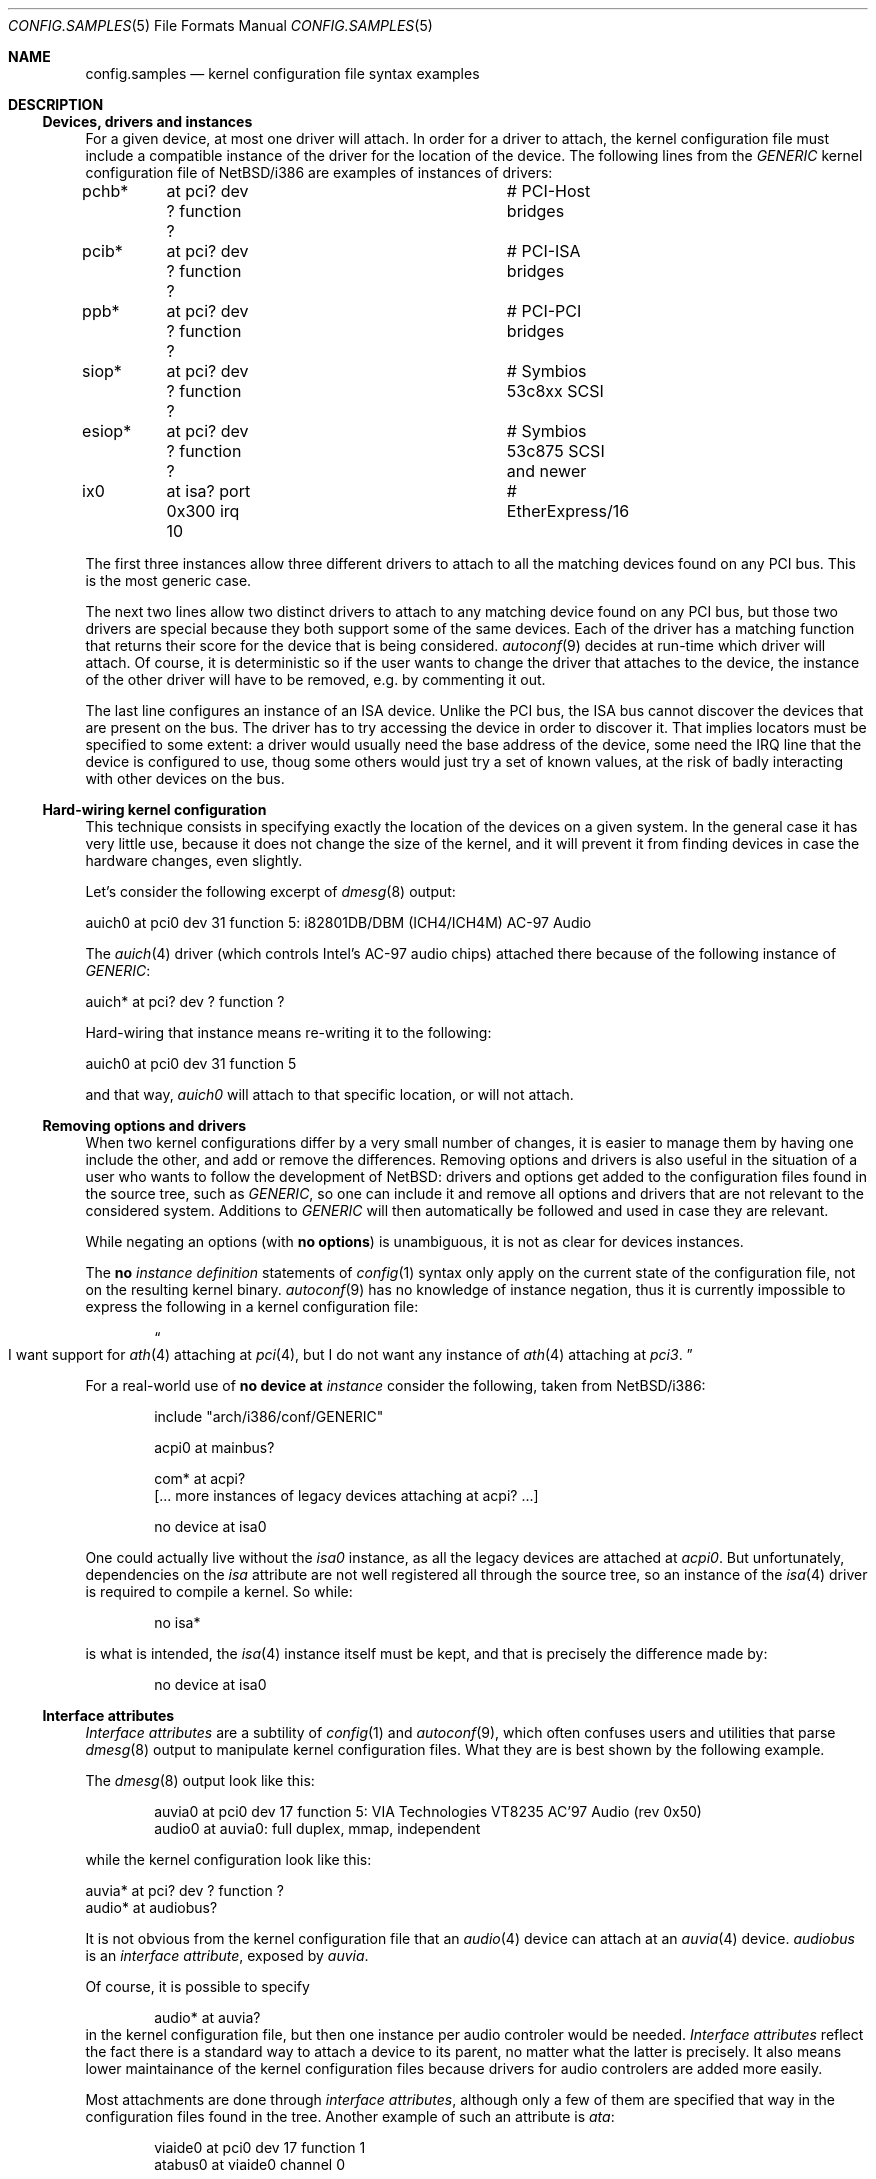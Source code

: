 .\" $NetBSD: config.samples.5,v 1.2.12.1 2007/11/06 23:35:43 matt Exp $
.\"
.\"  Copyright (c) 2006 The NetBSD Foundation.
.\"  All rights reserved.
.\"
.\"  Redistribution and use in source and binary forms, with or without
.\"  modification, are permitted provided that the following conditions
.\"  are met:
.\"  1. Redistributions of source code must retain the above copyright
.\"     notice, this list of conditions and the following disclaimer.
.\"  2. Redistributions in binary form must reproduce the above copyright
.\"     notice, this list of conditions and the following disclaimer in the
.\"     documentation and/or other materials provided with the distribution.
.\"  3. Neither the name of The NetBSD Foundation nor the names of its
.\"     contributors may be used to endorse or promote products derived
.\"     from this software without specific prior written permission.
.\"
.\"  THIS SOFTWARE IS PROVIDED BY THE NETBSD FOUNDATION, INC. AND CONTRIBUTORS
.\"  ``AS IS'' AND ANY EXPRESS OR IMPLIED WARRANTIES, INCLUDING, BUT NOT LIMITED
.\"  TO, THE IMPLIED WARRANTIES OF MERCHANTABILITY AND FITNESS FOR A PARTICULAR
.\"  PURPOSE ARE DISCLAIMED.  IN NO EVENT SHALL THE FOUNDATION OR CONTRIBUTORS
.\"  BE LIABLE FOR ANY DIRECT, INDIRECT, INCIDENTAL, SPECIAL, EXEMPLARY, OR
.\"  CONSEQUENTIAL DAMAGES (INCLUDING, BUT NOT LIMITED TO, PROCUREMENT OF
.\"  SUBSTITUTE GOODS OR SERVICES; LOSS OF USE, DATA, OR PROFITS; OR BUSINESS
.\"  INTERRUPTION) HOWEVER CAUSED AND ON ANY THEORY OF LIABILITY, WHETHER IN
.\"  CONTRACT, STRICT LIABILITY, OR TORT (INCLUDING NEGLIGENCE OR OTHERWISE)
.\"  ARISING IN ANY WAY OUT OF THE USE OF THIS SOFTWARE, EVEN IF ADVISED OF THE
.\"  POSSIBILITY OF SUCH DAMAGE.
.\"
.Dd June 4, 2006
.Dt CONFIG.SAMPLES 5
.Os
.Sh NAME
.Nm config.samples
.Nd kernel configuration file syntax examples
.Sh DESCRIPTION
.Ss Devices, drivers and instances
For a given device, at most one driver will attach.
In order for a driver to attach, the kernel configuration file must include a
compatible instance of the driver for the location of the device.
The following lines from the
.Pa GENERIC
kernel configuration file of
.Nx Ns / Ns i386
are examples of instances of drivers:
.Bd -literal
pchb*	at pci? dev ? function ?	# PCI-Host bridges
pcib*	at pci? dev ? function ?	# PCI-ISA bridges
ppb*	at pci? dev ? function ?	# PCI-PCI bridges

siop*	at pci? dev ? function ?	# Symbios 53c8xx SCSI
esiop*	at pci? dev ? function ?	# Symbios 53c875 SCSI and newer

ix0	at isa? port 0x300 irq 10	# EtherExpress/16
.Ed
.Pp
The first three instances allow three different drivers to attach to all the
matching devices found on any PCI bus.
This is the most generic case.
.Pp
The next two lines allow two distinct drivers to attach to any matching device
found on any PCI bus, but those two drivers are special because they both
support some of the same devices.
Each of the driver has a matching function that returns their score for the
device that is being considered.
.Xr autoconf 9
decides at run-time which driver will attach.
Of course, it is deterministic so if the user wants to change the driver that
attaches to the device, the instance of the other driver will have to be
removed, e.g. by commenting it out.
.Pp
The last line configures an instance of an ISA device.
Unlike the PCI bus, the ISA bus cannot discover the devices that are present on
the bus.
The driver has to try accessing the device in order to discover it.
That implies locators must be specified to some extent: a driver would
usually need the base address of the device, some need the IRQ line that the
device is configured to use, thoug some others would just try a set of known
values, at the risk of badly interacting with other devices on the bus.
.Ss Hard-wiring kernel configuration
This technique consists in specifying exactly the location of the devices on a
given system.
In the general case it has very little use, because it does not change the size
of the kernel, and it will prevent it from finding devices in case the hardware
changes, even slightly.
.Pp
Let's consider the following excerpt of
.Xr dmesg 8
output:
.Bd -literal
auich0 at pci0 dev 31 function 5: i82801DB/DBM (ICH4/ICH4M) AC-97 Audio
.Ed
.Pp
The
.Xr auich 4
driver (which controls Intel's AC-97 audio chips) attached there because of the
following instance of
.Pa GENERIC :
.Bd -literal
auich* at pci? dev ? function ?
.Ed
.Pp
Hard-wiring that instance means re-writing it to the following:
.Bd -literal
auich0 at pci0 dev 31 function 5
.Ed
.Pp
and that way,
.Ar auich0
will attach to that specific location, or will not attach.
.Ss Removing options and drivers
When two kernel configurations differ by a very small number of changes, it is
easier to manage them by having one include the other, and add or remove the
differences.
Removing options and drivers is also useful in the situation of a user who
wants to follow the development of
.Nx :
drivers and options get added to the configuration files found in the source
tree, such as
.Pa GENERIC ,
so one can include it and remove all options and drivers that are not relevant
to the considered system.
Additions to
.Pa GENERIC
will then automatically be followed and used in case they are relevant.
.Pp
While negating an options (with
.Ic no options )
is unambiguous, it is not as clear for devices instances.
.Pp
The
.Ic no Ar instance definition
statements of
.Xr config 1
syntax only apply on the current state of the configuration file, not on the
resulting kernel binary.
.Xr autoconf 9
has no knowledge of instance negation, thus it is currently impossible to
express the following in a kernel configuration file:
.Bd -ragged -offset indent
.Do I want support for
.Xr ath 4
attaching at
.Xr pci 4 ,
but I do not want any instance of
.Xr ath 4
attaching at
.Ar pci3 .
.Dc
.Ed
.Pp
For a real-world use of
.Ic no device at Ar instance
consider the following, taken from
.Nx Ns / Ns i386 :
.Bd -literal -offset indent
include "arch/i386/conf/GENERIC"

acpi0 at mainbus?

com* at acpi?
[... more instances of legacy devices attaching at acpi? ...]

no device at isa0
.Ed
.Pp
One could actually live without the
.Ar isa0
instance, as all the legacy devices are attached at
.Ar acpi0 .
But unfortunately, dependencies on the
.Ar isa
attribute are not well registered all through the source tree, so an instance
of the
.Xr isa 4
driver is required to compile a kernel.
So while:
.Bd -literal -offset indent
no isa*
.Ed
.Pp
is what is intended, the
.Xr isa 4
instance itself must be kept, and that is precisely the difference made by:
.Bd -literal -offset indent
no device at isa0
.Ed
.Ss Interface attributes
.Em Interface attributes
are a subtility of
.Xr config 1
and
.Xr autoconf 9 ,
which often confuses users and utilities that parse
.Xr dmesg 8
output to manipulate kernel configuration files.
What they are is best shown by the following example.
.Pp
The
.Xr dmesg 8
output look like this:
.Bd -literal -offset indent
auvia0 at pci0 dev 17 function 5: VIA Technologies VT8235 AC'97 Audio (rev 0x50)
audio0 at auvia0: full duplex, mmap, independent
.Ed
.Pp
while the kernel configuration look like this:
.Bd -literal
auvia* at pci? dev ? function ?
audio* at audiobus?
.Ed
.Pp
It is not obvious from the kernel configuration file that an
.Xr audio 4
device can attach at an
.Xr auvia 4
device.
.Ar audiobus
is an
.Em interface attribute ,
exposed by
.Ar auvia .
.Pp
Of course, it is possible to specify
.Bd -literal -offset indent
audio* at auvia?
.Ed
in the kernel configuration file, but then one instance per audio controler
would be needed.
.Em Interface attributes
reflect the fact there is a standard way to attach a device to its parent, no
matter what the latter is precisely.
It also means lower maintainance of the kernel configuration files because
drivers for audio controlers are added more easily.
.Pp
Most attachments are done through
.Em interface attributes ,
although only a few of them are specified that way in the configuration files
found in the tree.
Another example of such an attribute is
.Ar ata :
.Bd -literal -offset indent
viaide0 at pci0 dev 17 function 1
atabus0 at viaide0 channel 0

viaide* at pci? dev ? function ?
atabus* at ata?
.Ed
.\" Suggested section, maybe for later:
.\" .Ss Using a third-party driver
.Sh SEE ALSO
.Xr config 1 ,
.Xr options 4 ,
.Xr config 5 ,
.Xr dmesg 8
